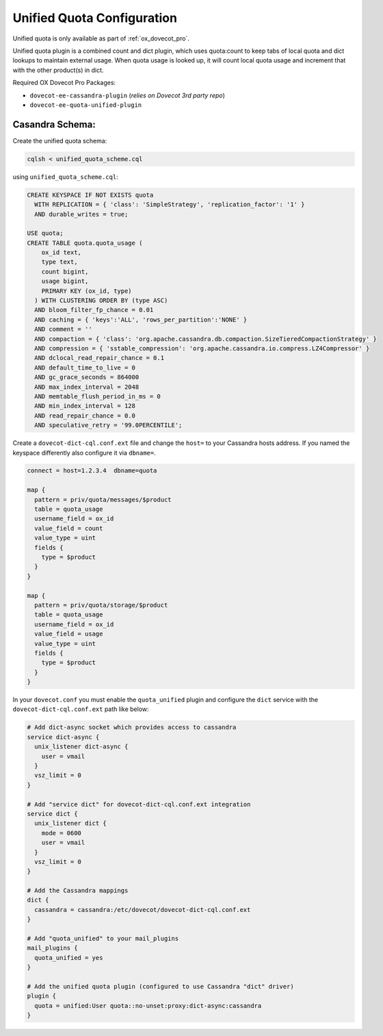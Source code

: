 .. _unified_quota_configuration:

===========================
Unified Quota Configuration
===========================

Unified quota is only available as part of :ref:`ox_dovecot_pro`.

Unified quota plugin is a combined count and dict plugin, which uses
quota:count to keep tabs of local quota and dict lookups to maintain external
usage. When quota usage is looked up, it will count local quota usage
and increment that with the other product(s) in dict.

Required OX Dovecot Pro Packages:

- ``dovecot-ee-cassandra-plugin``    (*relies on Dovecot 3rd party repo*)
- ``dovecot-ee-quota-unified-plugin``

Casandra Schema:
----------------

Create the unified quota schema:

.. code-block:: bash

  cqlsh < unified_quota_scheme.cql


using ``unified_quota_scheme.cql``:

.. code-block:: none

  CREATE KEYSPACE IF NOT EXISTS quota
    WITH REPLICATION = { 'class': 'SimpleStrategy', 'replication_factor': '1' } 
    AND durable_writes = true;

  USE quota;
  CREATE TABLE quota.quota_usage (
      ox_id text,
      type text,
      count bigint,
      usage bigint,
      PRIMARY KEY (ox_id, type)
    ) WITH CLUSTERING ORDER BY (type ASC)
    AND bloom_filter_fp_chance = 0.01
    AND caching = { 'keys':'ALL', 'rows_per_partition':'NONE' }
    AND comment = ''
    AND compaction = { 'class': 'org.apache.cassandra.db.compaction.SizeTieredCompactionStrategy' }
    AND compression = { 'sstable_compression': 'org.apache.cassandra.io.compress.LZ4Compressor' }
    AND dclocal_read_repair_chance = 0.1
    AND default_time_to_live = 0
    AND gc_grace_seconds = 864000
    AND max_index_interval = 2048
    AND memtable_flush_period_in_ms = 0
    AND min_index_interval = 128
    AND read_repair_chance = 0.0
    AND speculative_retry = '99.0PERCENTILE';

Create a ``dovecot-dict-cql.conf.ext`` file and change the ``host=`` to your
Cassandra hosts address. If you named the keyspace differently also configure
it via ``dbname=``.

.. code-block:: none

  connect = host=1.2.3.4  dbname=quota

  map {
    pattern = priv/quota/messages/$product
    table = quota_usage
    username_field = ox_id
    value_field = count
    value_type = uint
    fields {
      type = $product
    }
  }

  map {
    pattern = priv/quota/storage/$product
    table = quota_usage
    username_field = ox_id
    value_field = usage
    value_type = uint
    fields {
      type = $product
    }
  }

In your ``dovecot.conf`` you must enable the ``quota_unified`` plugin and
configure the ``dict`` service with the ``dovecot-dict-cql.conf.ext`` path
like below:

.. code-block:: none

  # Add dict-async socket which provides access to cassandra
  service dict-async {
    unix_listener dict-async {
      user = vmail
    }
    vsz_limit = 0
  }

  # Add "service dict" for dovecot-dict-cql.conf.ext integration
  service dict {
    unix_listener dict {
      mode = 0600
      user = vmail
    }
    vsz_limit = 0
  }

  # Add the Cassandra mappings
  dict {
    cassandra = cassandra:/etc/dovecot/dovecot-dict-cql.conf.ext
  }

  # Add "quota_unified" to your mail_plugins
  mail_plugins {
    quota_unified = yes
  }

  # Add the unified quota plugin (configured to use Cassandra "dict" driver)
  plugin {
    quota = unified:User quota::no-unset:proxy:dict-async:cassandra
  }

